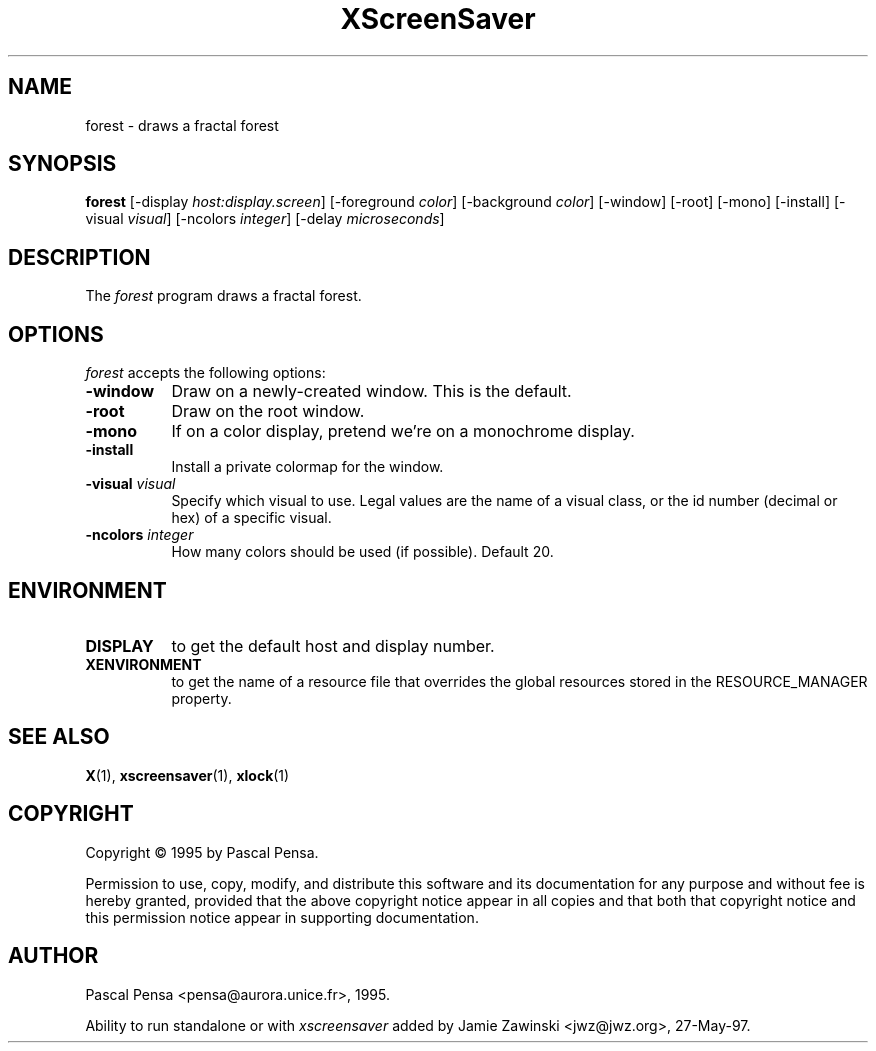 .TH XScreenSaver 1 "4.24 (21-Oct-2005)" "X Version 11"
.SH NAME
forest - draws a fractal forest
.SH SYNOPSIS
.B forest
[\-display \fIhost:display.screen\fP] [\-foreground \fIcolor\fP] [\-background \fIcolor\fP] [\-window] [\-root] [\-mono] [\-install] [\-visual \fIvisual\fP] [\-ncolors \fIinteger\fP] [\-delay \fImicroseconds\fP]

.SH DESCRIPTION
The \fIforest\fP program draws a fractal forest.
.SH OPTIONS
.I forest
accepts the following options:
.TP 8
.B \-window
Draw on a newly-created window.  This is the default.
.TP 8
.B \-root
Draw on the root window.
.TP 8
.B \-mono 
If on a color display, pretend we're on a monochrome display.
.TP 8
.B \-install
Install a private colormap for the window.
.TP 8
.B \-visual \fIvisual\fP
Specify which visual to use.  Legal values are the name of a visual class,
or the id number (decimal or hex) of a specific visual.
.TP 8
.B \-ncolors \fIinteger\fP
How many colors should be used (if possible).  Default 20.

.SH ENVIRONMENT
.PP
.TP 8
.B DISPLAY
to get the default host and display number.
.TP 8
.B XENVIRONMENT
to get the name of a resource file that overrides the global resources
stored in the RESOURCE_MANAGER property.
.SH SEE ALSO
.BR X (1),
.BR xscreensaver (1),
.BR xlock (1)
.SH COPYRIGHT
Copyright \(co 1995 by Pascal Pensa.

Permission to use, copy, modify, and distribute this software and its
documentation for any purpose and without fee is hereby granted,
provided that the above copyright notice appear in all copies and that
both that copyright notice and this permission notice appear in
supporting documentation. 
.SH AUTHOR
Pascal Pensa <pensa@aurora.unice.fr>, 1995.

Ability to run standalone or with \fIxscreensaver\fP added by 
Jamie Zawinski <jwz@jwz.org>, 27-May-97.
